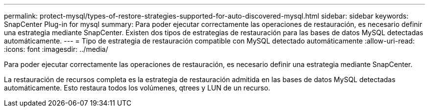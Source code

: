 ---
permalink: protect-mysql/types-of-restore-strategies-supported-for-auto-discovered-mysql.html 
sidebar: sidebar 
keywords: SnapCenter Plug-in for mysql 
summary: Para poder ejecutar correctamente las operaciones de restauración, es necesario definir una estrategia mediante SnapCenter. Existen dos tipos de estrategias de restauración para las bases de datos MySQL detectadas automáticamente. 
---
= Tipo de estrategia de restauración compatible con MySQL detectado automáticamente
:allow-uri-read: 
:icons: font
:imagesdir: ../media/


[role="lead"]
Para poder ejecutar correctamente las operaciones de restauración, es necesario definir una estrategia mediante SnapCenter.

La restauración de recursos completa es la estrategia de restauración admitida en las bases de datos MySQL detectadas automáticamente. Esto restaura todos los volúmenes, qtrees y LUN de un recurso.
